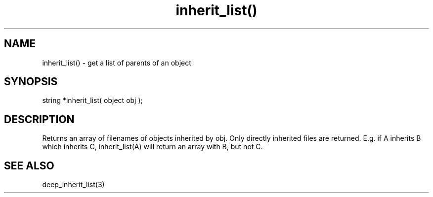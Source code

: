 .\"get a list of parents of an object
.TH inherit_list() 3

.SH NAME
inherit_list() - get a list of parents of an object

.SH SYNOPSIS
string *inherit_list( object obj );

.SH DESCRIPTION
Returns an array of filenames of objects inherited by obj.  Only directly
inherited files are returned.  E.g. if A inherits B which inherits C,
inherit_list(A) will return an array with B, but not C.

.SH SEE ALSO
deep_inherit_list(3)
